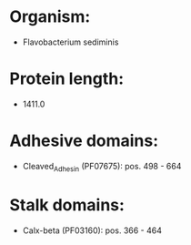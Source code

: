 * Organism:
- Flavobacterium sediminis
* Protein length:
- 1411.0
* Adhesive domains:
- Cleaved_Adhesin (PF07675): pos. 498 - 664
* Stalk domains:
- Calx-beta (PF03160): pos. 366 - 464

